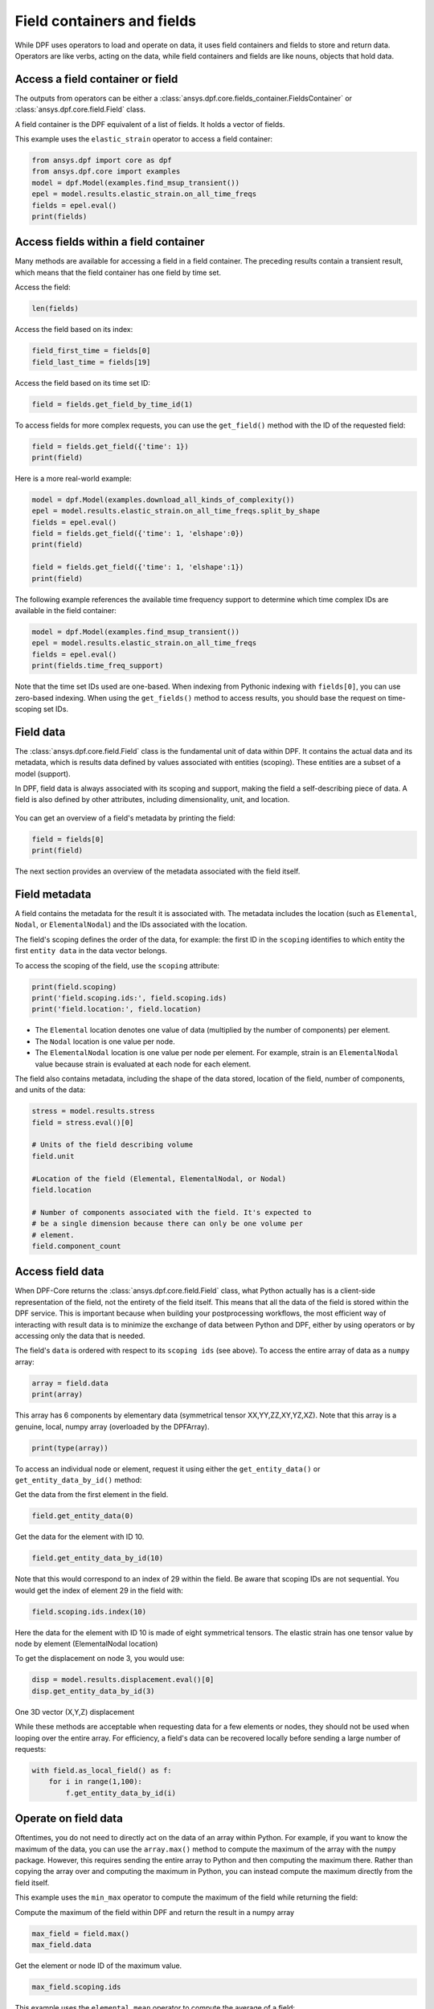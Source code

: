 .. _ref_user_guide_fields_container:

===========================
Field containers and fields
===========================
While DPF uses operators to load and operate on data, it uses field containers
and fields to store and return data. Operators are like verbs, acting on the data, 
while field containers and fields are like nouns, objects that hold data.  

Access a field container or field
-----------------------------------
The outputs from operators can be either a 
:class:`ansys.dpf.core.fields_container.FieldsContainer` or 
:class:`ansys.dpf.core.field.Field` class.

A field container is the DPF equivalent of a list of fields. It holds a
vector of fields.

This example uses the ``elastic_strain`` operator to access a field container:

.. code-block::

    from ansys.dpf import core as dpf
    from ansys.dpf.core import examples
    model = dpf.Model(examples.find_msup_transient())
    epel = model.results.elastic_strain.on_all_time_freqs
    fields = epel.eval()
    print(fields)
    
.. rst-class:: sphx-glr-script-out

 .. code-block:: none
 
    DPF elastic_strain(s)Fields Container
      with 20 field(s)
      defined on labels: time 
    
      with:
      - field 0 {time:  1} with ElementalNodal location, 6 components and 40 entities.
      - field 1 {time:  2} with ElementalNodal location, 6 components and 40 entities.
      - field 2 {time:  3} with ElementalNodal location, 6 components and 40 entities.
      - field 3 {time:  4} with ElementalNodal location, 6 components and 40 entities.
      - field 4 {time:  5} with ElementalNodal location, 6 components and 40 entities.
      - field 5 {time:  6} with ElementalNodal location, 6 components and 40 entities.
      - field 6 {time:  7} with ElementalNodal location, 6 components and 40 entities.
      - field 7 {time:  8} with ElementalNodal location, 6 components and 40 entities.
      - field 8 {time:  9} with ElementalNodal location, 6 components and 40 entities.
      - field 9 {time:  10} with ElementalNodal location, 6 components and 40 entities.
      - field 10 {time:  11} with ElementalNodal location, 6 components and 40 entities.
      - field 11 {time:  12} with ElementalNodal location, 6 components and 40 entities.
      - field 12 {time:  13} with ElementalNodal location, 6 components and 40 entities.
      - field 13 {time:  14} with ElementalNodal location, 6 components and 40 entities.
      - field 14 {time:  15} with ElementalNodal location, 6 components and 40 entities.
      - field 15 {time:  16} with ElementalNodal location, 6 components and 40 entities.
      - field 16 {time:  17} with ElementalNodal location, 6 components and 40 entities.
      - field 17 {time:  18} with ElementalNodal location, 6 components and 40 entities.
      - field 18 {time:  19} with ElementalNodal location, 6 components and 40 entities.
      - field 19 {time:  20} with ElementalNodal location, 6 components and 40 entities.


Access fields within a field container
--------------------------------------
Many methods are available for accessing a field in a field
container. The preceding results contain a transient
result, which means that the field container has one field
by time set. 

Access the field:

.. code-block::

    len(fields)

.. rst-class:: sphx-glr-script-out

 .. code-block:: none
 
    20
    
Access the field based on its index:

.. code-block::

    field_first_time = fields[0]
    field_last_time = fields[19]

Access the field based on its time set ID:

.. code-block::

    field = fields.get_field_by_time_id(1)

To access fields for more complex requests, you can use the 
``get_field()`` method with the ID of the requested field:

.. code-block::
    
    field = fields.get_field({'time': 1})
    print(field)
    
.. rst-class:: sphx-glr-script-out


 .. code-block:: none
 
     DPF elastic_strain_0.01s Field
     Location: ElementalNodal
     Unit:
     40 entities
     Data: 6 components and 320 elementary data
     Elemental
     IDs                   data ()
     ------------         ----------
     21                   -5.0964e-07   -5.8226e-07    1.8660e-06    8.3252e-09   -3.3062e-09   -7.7246e-08
                          -5.7021e-07   -5.7104e-07    1.8996e-06   -9.9354e-10   -3.4486e-08   -7.4886e-08
                          -6.0495e-07   -6.0408e-07    2.0172e-06    4.9817e-09   -5.5109e-09   -2.1038e-08
                       ...
     22                   -5.0964e-07   -5.8226e-07    1.8660e-06   -8.3252e-09   -3.3062e-09    7.7246e-08
                          -5.6697e-07   -6.1112e-07    1.9950e-06    4.0239e-09    1.0457e-09    1.9740e-08
                          -6.0495e-07   -6.0408e-07    2.0172e-06   -4.9817e-09   -5.5109e-09    2.1038e-08
                       ...
     23                   -3.7887e-07   -4.8075e-07    1.4980e-06    9.6495e-09   -1.1785e-08   -1.6389e-07
                          -4.6401e-07   -4.6508e-07    1.5451e-06    1.6581e-09   -7.7990e-08   -1.5638e-07
                          -5.7202e-07   -5.7104e-07    1.9081e-06    4.9200e-09   -3.3430e-08   -8.2869e-08
                       ...
     ...

      
Here is a more real-world example:

.. code-block::

    model = dpf.Model(examples.download_all_kinds_of_complexity())
    epel = model.results.elastic_strain.on_all_time_freqs.split_by_shape
    fields = epel.eval()
    field = fields.get_field({'time': 1, 'elshape':0})
    print(field)
    
    field = fields.get_field({'time': 1, 'elshape':1})
    print(field)

.. rst-class:: sphx-glr-script-out

 .. code-block:: none
 
     DPF elastic_strain_1.s_elshape:0 Field
     Location: ElementalNodal
     Unit:
     203 entities
     Data: 6 components and 2436 elementary data
     Elemental
     IDs                   data ()
     ------------          ----------
     10791                  9.961283e-05   -1.557876e-05   -6.798322e-05    4.423883e-20    7.823432e-21    4.348549e-06
                            9.532236e-05   -1.426944e-05   -6.635107e-05    4.234001e-20    1.050099e-20    1.901931e-05
                            8.607592e-05   -3.046389e-05   -2.422499e-05    3.823384e-20    1.776519e-20    1.917663e-05
                        ...
     10790                  9.829979e-05   -8.944115e-06   -8.014052e-05   -5.813971e-21    3.947791e-20    2.315096e-05
                            9.230295e-05   -1.569666e-05   -6.043398e-05   -6.588927e-21    3.371362e-20    2.682668e-05
                            1.068346e-04   -1.988030e-05   -6.647159e-05   -6.227784e-21    3.825956e-20    2.475124e-05
                        ...
     10785                  8.480231e-05   -1.470483e-05   -5.494706e-05    2.105046e-21    3.093755e-20   -9.940667e-06
                            7.555470e-05   -2.958404e-05   -1.549013e-05    2.273083e-21    2.002334e-20   -1.064724e-05
                            7.552039e-05   -2.970292e-05   -1.521445e-05    4.916594e-21    1.996089e-20   -2.255241e-05
                        ...
     ...
     DPF elastic_strain_1.s_elshape:1 Field
     Location: ElementalNodal
     Unit:
     9052 entities
     Data: 6 components and 37580 elementary data
     Elemental
     IDs                   data ()
     ------------          ----------
     1                     -2.365747e-04    8.205943e-04   -2.195325e-04    4.799285e-04    2.372855e-04   -8.473678e-06
                           -5.085632e-04    1.070203e-03   -2.770476e-04   -2.848311e-04    3.473931e-04    4.251066e-06
                           -4.331823e-04    9.600782e-04   -4.320994e-04   -3.780877e-04   -3.978023e-04   -2.898742e-06
                        ...
     8                     -2.388557e-04    8.369775e-04   -2.127467e-04    4.718478e-04    1.823031e-04   -5.630592e-06
                           -2.600095e-04    7.688167e-04   -1.320574e-04    5.460561e-04    8.167552e-05   -7.558865e-06
                           -5.470272e-04    9.995268e-04   -1.715976e-04   -3.155533e-04    1.211339e-04   -1.600466e-06
                        ...
     15                    -2.588085e-04    7.750597e-04   -1.346239e-04    5.428307e-04    6.121315e-05   -6.311711e-06
                           -2.671824e-04    7.798763e-04   -1.107667e-04    5.587949e-04   -2.850134e-05    1.501269e-06
                           -5.611221e-04    1.008660e-03   -1.391484e-04   -3.172989e-04   -2.487912e-05    1.011503e-07
                        ...
     ...

 

The following example references the available time frequency support to determine which
time complex IDs are available in the field container:

.. code-block::

    model = dpf.Model(examples.find_msup_transient())
    epel = model.results.elastic_strain.on_all_time_freqs
    fields = epel.eval()
    print(fields.time_freq_support)

.. rst-class:: sphx-glr-script-out

 .. code-block:: none
 
    DPF  Time/Freq Support: 
      Number of sets: 20 
    Cumulative     Time (s)       LoadStep       Substep         
    1              0.010000       1              1               
    2              0.020000       1              2               
    3              0.030000       1              3               
    4              0.040000       1              4               
    5              0.050000       1              5               
    6              0.060000       1              6               
    7              0.070000       1              7               
    8              0.080000       1              8               
    9              0.090000       1              9               
    10             0.100000       1              10              
    11             0.110000       1              11              
    12             0.120000       1              12              
    13             0.130000       1              13              
    14             0.140000       1              14              
    15             0.150000       1              15              
    16             0.160000       1              16              
    17             0.170000       1              17              
    18             0.180000       1              18              
    19             0.190000       1              19              
    20             0.200000       1              20              

Note that the time set IDs used are one-based. When indexing from Pythonic 
indexing with ``fields[0]``, you can use zero-based indexing. When using
the ``get_fields()`` method to access results, you should base the request on
time-scoping set IDs.

Field data
----------
The :class:`ansys.dpf.core.field.Field` class is the fundamental unit of data within DPF.
It contains the actual data and its metadata, which is results data defined by values 
associated with entities (scoping). These entities are a subset of a model (support). 

In DPF, field data is always associated with its scoping and support, making the field 
a self-describing piece of data. A field is also defined by other attributes, including
dimensionality, unit, and location.

.. figure:: ../images/drawings/field.png
   :scale: 30%


You can get an overview of a field's metadata by printing the field:

.. code-block::

    field = fields[0]
    print(field)


.. rst-class:: sphx-glr-script-out

 .. code-block:: none
 
   DPF elastic_strain_0.01s Field
   Location: ElementalNodal
   Unit:
   40 entities
   Data: 6 components and 320 elementary data
   Elemental
   IDs                   data ()
   ------------          ----------
   21                    -5.096470e-07   -5.822648e-07    1.866023e-06    8.325266e-09   -3.306256e-09   -7.724631e-08
                         -5.702127e-07   -5.710485e-07    1.899680e-06   -9.935434e-10   -3.448644e-08   -7.488671e-08
                         -6.049504e-07   -6.040822e-07    2.017216e-06    4.981728e-09   -5.510947e-09   -2.103890e-08
                      ...
   22                    -5.096470e-07   -5.822648e-07    1.866023e-06   -8.325266e-09   -3.306259e-09    7.724629e-08
                         -5.669729e-07   -6.111289e-07    1.995080e-06    4.023948e-09    1.045763e-09    1.974096e-08
                         -6.049504e-07   -6.040822e-07    2.017216e-06   -4.981728e-09   -5.510943e-09    2.103889e-08
                      ...
   23                    -3.788760e-07   -4.807594e-07    1.498000e-06    9.649583e-09   -1.178512e-08   -1.638991e-07
                         -4.640120e-07   -4.650817e-07    1.545128e-06    1.658194e-09   -7.799093e-08   -1.563803e-07
                         -5.720271e-07   -5.710485e-07    1.908120e-06    4.920075e-09   -3.343032e-08   -8.286970e-08
                      ...
   ...


The next section provides an overview of the metadata associated with the field itself.


Field metadata
--------------
A field contains the metadata for the result it is associated with. The metadata 
includes the location (such as ``Elemental``, ``Nodal``, or
``ElementalNodal``) and the IDs associated with the location.

The field's scoping defines the order of the data, for example: the first ID in the
``scoping`` identifies to which entity the first ``entity data`` in the data vector belongs.

To access the scoping of the field, use the ``scoping`` attribute:

.. code-block:: python

    print(field.scoping)
    print('field.scoping.ids:', field.scoping.ids)
    print('field.location:', field.location)


.. rst-class:: sphx-glr-script-out

 .. code-block:: none
 
    DPF scoping: 
      with Elemental location and 40 entities

   field.scoping.ids: [21,
     22,
     23,
     24,
     25,
     26,
     ...
     ]
     
     field.location:'ElementalNodal'


- The ``Elemental`` location denotes one value of data (multiplied by the number
  of components) per element.
- The ``Nodal`` location is one value per node.
- The ``ElementalNodal`` location is one value per node per element. For example,
  strain is an ``ElementalNodal`` value because strain is evaluated at each node
  for each element.

The field also contains metadata, including the shape of
the data stored, location of the field, number of components, and
units of the data:

    
.. code-block:: python

    stress = model.results.stress
    field = stress.eval()[0]

    # Units of the field describing volume
    field.unit
    
    #Location of the field (Elemental, ElementalNodal, or Nodal)
    field.location

    # Number of components associated with the field. It's expected to
    # be a single dimension because there can only be one volume per
    # element.
    field.component_count


.. rst-class:: sphx-glr-script-out

 .. code-block:: none
 
     'Pa'
     'ElementalNodal'
     6


Access field data
-----------------
When DPF-Core returns the :class:`ansys.dpf.core.field.Field` class, 
what Python actually has is a client-side representation of the field, 
not the entirety of the field itself. This means that all the data of
the field is stored within the DPF service. This is important because
when building your postprocessing workflows, the most efficient way of 
interacting with result data is to minimize the exchange of data between 
Python and DPF, either by using operators or by accessing only the data 
that is needed.

The field's ``data`` is ordered with respect to its ``scoping ids`` (see above).
To access the entire array of data as a ``numpy`` array:

.. code-block:: python

    array = field.data
    print(array)

.. rst-class:: sphx-glr-script-out

 .. code-block:: none

    DPFArray([[ 4.01372930e+04,  3.85071930e+02, -1.40019130e+07,
            7.48472351e+02, -2.60259531e+04, -2.62856938e+05],
          [-1.19228638e+03, -6.18210815e+02, -1.39912700e+07,
            2.61468994e+03, -1.31871719e+05, -2.59527125e+05],
          [ 9.02558960e+02,  5.63793152e+02, -1.17102740e+07,
           -8.99381836e+02, -1.21302727e+05, -2.45666328e+05],
          ...,
          [-3.99694531e+04,  1.44622528e+02,  9.62343100e+06,
           -7.09812073e+02, -2.26106621e+04, -2.23155891e+05],
          [-4.31104401e+02, -2.67612732e+02,  9.60954800e+06,
            1.93208755e+02, -1.11580734e+05, -2.24406062e+05],
          [ 5.56899536e+02,  3.88515320e+02,  1.17119880e+07,
           -1.68983887e+03, -1.21768023e+05, -2.41346125e+05]])

This array has 6 components by elementary data (symmetrical tensor XX,YY,ZZ,XY,YZ,XZ).
Note that this array is a genuine, local, numpy array (overloaded by the DPFArray).

.. code-block:: python

    print(type(array))

.. rst-class:: sphx-glr-script-out

 .. code-block:: none

    <class 'ansys.dpf.gate.dpf_array.DPFArray'>

To access an individual node or element, request it
using either the ``get_entity_data()`` or ``get_entity_data_by_id()`` method:

Get the data from the first element in the field.

.. code-block:: python

    field.get_entity_data(0)

.. rst-class:: sphx-glr-script-out

 .. code-block:: none

    DPFArray([[ 4.01372930e+04,  3.85071930e+02, -1.40019130e+07,
                7.48472351e+02, -2.60259531e+04, -2.62856938e+05],
              [-1.19228638e+03, -6.18210815e+02, -1.39912700e+07,
                2.61468994e+03, -1.31871719e+05, -2.59527125e+05],
              [ 9.02558960e+02,  5.63793152e+02, -1.17102740e+07,
               -8.99381836e+02, -1.21302727e+05, -2.45666328e+05],
              [ 3.97351055e+04, -2.43928162e+02, -1.17250040e+07,
                6.08324829e+02, -2.46618770e+04, -2.43019891e+05],
              [-4.01372930e+04, -3.85071625e+02,  1.40019130e+07,
                7.48472534e+02, -2.60259531e+04,  2.62856938e+05],
              [ 1.19228601e+03,  6.18211121e+02,  1.39912700e+07,
                2.61468970e+03, -1.31871719e+05,  2.59527125e+05],
              [-9.02558777e+02, -5.63793701e+02,  1.17102740e+07,
               -8.99382568e+02, -1.21302727e+05,  2.45666328e+05],
              [-3.97351016e+04,  2.43927902e+02,  1.17250040e+07,
                6.08326172e+02, -2.46618770e+04,  2.43019891e+05]])

Get the data for the element with ID 10.

.. code-block:: python

    field.get_entity_data_by_id(10)

.. rst-class:: sphx-glr-script-out

 .. code-block:: none

    DPFArray([[ 4.99232031e+04,  1.93570602e+02, -3.08514075e+06,
           -5.48255615e+02, -1.37476562e+04,  1.34827719e+05],
          [ 5.23090469e+04, -1.87847885e+02, -1.98004588e+06,
           -1.12942969e+03, -1.11147285e+04,  1.09223398e+05],
          [-4.90510511e+00, -1.16425255e+02, -1.96296662e+06,
           -5.48878540e+02, -5.48524844e+04,  1.09255164e+05],
          [ 2.63994884e+01,  1.50431015e+02, -3.06906050e+06,
           -1.17046680e+03, -6.76924219e+04,  1.34773391e+05],
          [-4.99232031e+04, -1.93571167e+02,  3.08514075e+06,
           -5.48256836e+02, -1.37476562e+04, -1.34827719e+05],
          [-5.23090469e+04,  1.87848083e+02,  1.98004588e+06,
           -1.12943201e+03, -1.11147295e+04, -1.09223398e+05],
          [ 4.90471840e+00,  1.16423714e+02,  1.96296662e+06,
           -5.48877380e+02, -5.48524844e+04, -1.09255164e+05],
          [-2.63994102e+01, -1.50429443e+02,  3.06906050e+06,
           -1.17046619e+03, -6.76924219e+04, -1.34773391e+05]])

Note that this would correspond to an index of 29 within the
field. Be aware that scoping IDs are not sequential. You would
get the index of element 29 in the field with:

.. code-block:: python

    field.scoping.ids.index(10)

.. rst-class:: sphx-glr-script-out

 .. code-block:: none

    29
    
Here the data for the element with ID 10 is made of eight symmetrical tensors.
The elastic strain has one tensor value by node by element (ElementalNodal location)
    
To get the displacement on node 3, you would use:

.. code-block:: python

    disp = model.results.displacement.eval()[0]
    disp.get_entity_data_by_id(3)

.. rst-class:: sphx-glr-script-out

 .. code-block:: none

    DPFArray([[8.06571808e-14, 4.03580652e-04, 2.61804706e-05]])
    
One 3D vector (X,Y,Z) displacement

While these methods are acceptable when requesting data for a few elements
or nodes, they should not be used when looping over the entire array. For efficiency,
a field's data can be recovered locally before sending a large number of requests:

.. code-block:: python

    with field.as_local_field() as f:
        for i in range(1,100):
            f.get_entity_data_by_id(i)


Operate on field data
---------------------
Oftentimes, you do not need to directly act on the data of an array within
Python. For example, if you want to know the maximum of the data, you can
use the ``array.max()`` method to compute the maximum of the array with the
``numpy`` package. However, this requires sending the entire array to Python
and then computing the maximum there. Rather than copying the array over and
computing the maximum in Python, you can instead compute the maximum directly
from the field itself.

This example uses the ``min_max`` operator to compute the maximum of
the field while returning the field:

Compute the maximum of the field within DPF and return the result
in a numpy array

.. code-block:: python

    max_field = field.max()
    max_field.data

.. rst-class:: sphx-glr-script-out

 .. code-block:: none

    DPFArray([22083762.  , 22406040.  , 52603044.  ,  1623704.25,  2443320.75,
           5014283.5 ])

Get the element or node ID of the maximum value.


.. code-block:: python

    max_field.scoping.ids

.. rst-class:: sphx-glr-script-out

 .. code-block:: none

    DPFArray([39, 39, 39, 40, 39, 39])


This example uses the ``elemental_mean`` operator to compute the 
average of a field:

.. code-block:: python

    from ansys.dpf.core import operators as ops
    avg_op = ops.averaging.elemental_mean(field)
    avg_field = avg_op.outputs.field()
    print(avg_field.get_entity_data(0))
    print(avg_field.location)


.. rst-class:: sphx-glr-script-out

 .. code-block:: none
 
    [[ 4.65393066e-04 -2.47955322e-05  0.00000000e+00  7.68026390e+02
      -7.59655688e+04  0.00000000e+00]]  
    Elemental
    
For comprehensive information on chaining operators, see :ref:`ref_user_guide_operators`.  

API reference
-------------
For more information, see :ref:`ref_fields_container` and
:ref:`ref_field` in the **API reference**.
